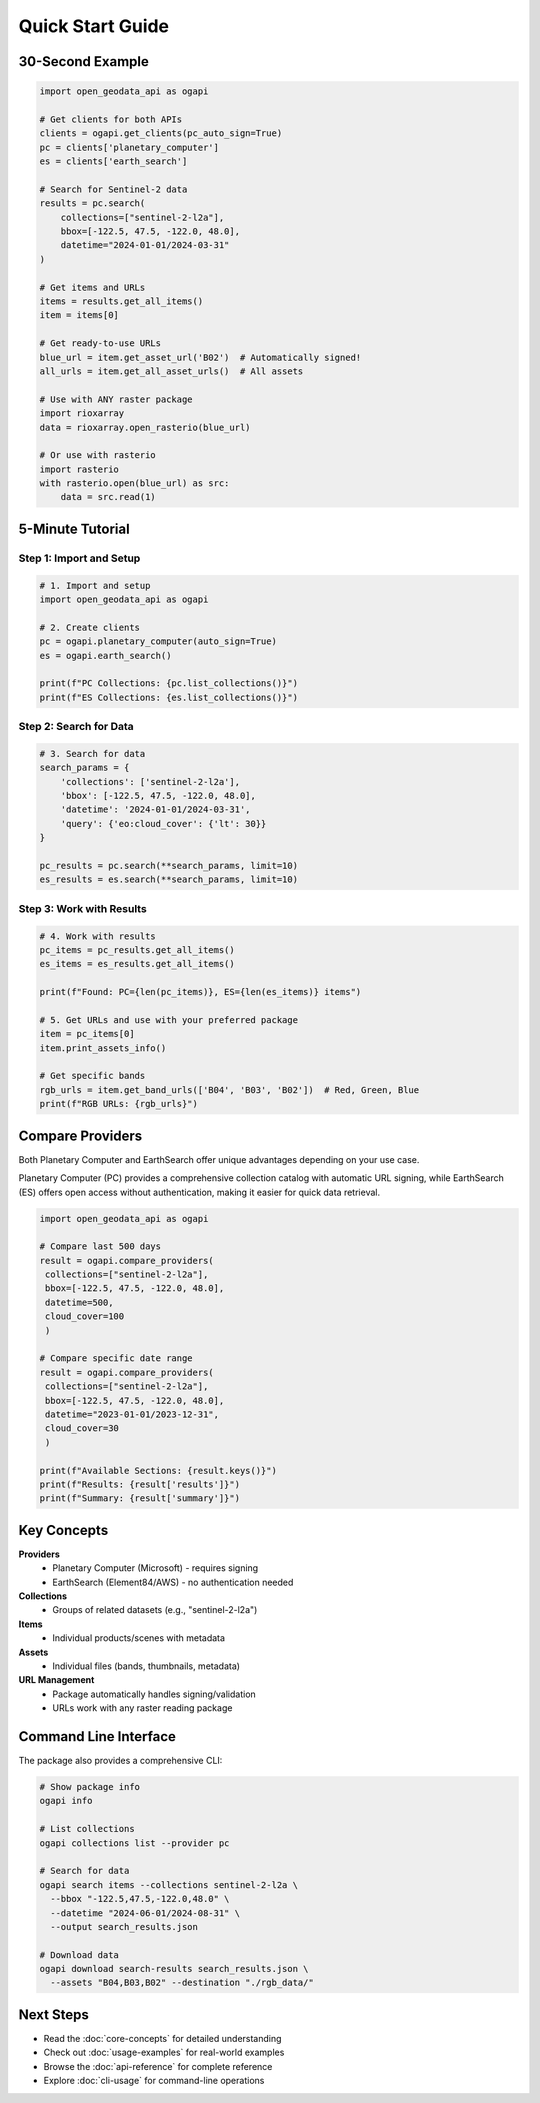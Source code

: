 Quick Start Guide
=================

30-Second Example
-----------------

.. code-block:: python

   import open_geodata_api as ogapi

   # Get clients for both APIs
   clients = ogapi.get_clients(pc_auto_sign=True)
   pc = clients['planetary_computer']
   es = clients['earth_search']

   # Search for Sentinel-2 data
   results = pc.search(
       collections=["sentinel-2-l2a"],
       bbox=[-122.5, 47.5, -122.0, 48.0],
       datetime="2024-01-01/2024-03-31"
   )

   # Get items and URLs
   items = results.get_all_items()
   item = items[0]

   # Get ready-to-use URLs
   blue_url = item.get_asset_url('B02')  # Automatically signed!
   all_urls = item.get_all_asset_urls()  # All assets

   # Use with ANY raster package
   import rioxarray
   data = rioxarray.open_rasterio(blue_url)

   # Or use with rasterio
   import rasterio
   with rasterio.open(blue_url) as src:
       data = src.read(1)

5-Minute Tutorial
-----------------

Step 1: Import and Setup
~~~~~~~~~~~~~~~~~~~~~~~~

.. code-block:: python

   # 1. Import and setup
   import open_geodata_api as ogapi

   # 2. Create clients
   pc = ogapi.planetary_computer(auto_sign=True)
   es = ogapi.earth_search()

   print(f"PC Collections: {pc.list_collections()}")
   print(f"ES Collections: {es.list_collections()}")

Step 2: Search for Data
~~~~~~~~~~~~~~~~~~~~~~~

.. code-block:: python

   # 3. Search for data
   search_params = {
       'collections': ['sentinel-2-l2a'],
       'bbox': [-122.5, 47.5, -122.0, 48.0],
       'datetime': '2024-01-01/2024-03-31',
       'query': {'eo:cloud_cover': {'lt': 30}}
   }

   pc_results = pc.search(**search_params, limit=10)
   es_results = es.search(**search_params, limit=10)

Step 3: Work with Results
~~~~~~~~~~~~~~~~~~~~~~~~~

.. code-block:: python

   # 4. Work with results
   pc_items = pc_results.get_all_items()
   es_items = es_results.get_all_items()

   print(f"Found: PC={len(pc_items)}, ES={len(es_items)} items")

   # 5. Get URLs and use with your preferred package
   item = pc_items[0]
   item.print_assets_info()

   # Get specific bands
   rgb_urls = item.get_band_urls(['B04', 'B03', 'B02'])  # Red, Green, Blue
   print(f"RGB URLs: {rgb_urls}")

Compare Providers
-----------------

Both Planetary Computer and EarthSearch offer unique advantages depending on your use case.

Planetary Computer (PC) provides a comprehensive collection catalog with automatic URL signing, while EarthSearch (ES) offers open access without authentication, making it easier for quick data retrieval.

.. code-block:: python

   import open_geodata_api as ogapi

   # Compare last 500 days
   result = ogapi.compare_providers(
    collections=["sentinel-2-l2a"],
    bbox=[-122.5, 47.5, -122.0, 48.0],
    datetime=500,
    cloud_cover=100
    )
    
   # Compare specific date range
   result = ogapi.compare_providers(
    collections=["sentinel-2-l2a"],
    bbox=[-122.5, 47.5, -122.0, 48.0],
    datetime="2023-01-01/2023-12-31",
    cloud_cover=30
    )

   print(f"Available Sections: {result.keys()}")
   print(f"Results: {result['results']}")
   print(f"Summary: {result['summary']}")

Key Concepts
------------

**Providers**
  - Planetary Computer (Microsoft) - requires signing
  - EarthSearch (Element84/AWS) - no authentication needed

**Collections**
  - Groups of related datasets (e.g., "sentinel-2-l2a")

**Items**
  - Individual products/scenes with metadata

**Assets**
  - Individual files (bands, thumbnails, metadata)

**URL Management**
  - Package automatically handles signing/validation
  - URLs work with any raster reading package

Command Line Interface
----------------------

The package also provides a comprehensive CLI:

.. code-block:: bash

   # Show package info
   ogapi info

   # List collections
   ogapi collections list --provider pc

   # Search for data
   ogapi search items --collections sentinel-2-l2a \
     --bbox "-122.5,47.5,-122.0,48.0" \
     --datetime "2024-06-01/2024-08-31" \
     --output search_results.json

   # Download data
   ogapi download search-results search_results.json \
     --assets "B04,B03,B02" --destination "./rgb_data/"

Next Steps
----------

- Read the :doc:`core-concepts` for detailed understanding
- Check out :doc:`usage-examples` for real-world examples
- Browse the :doc:`api-reference` for complete reference
- Explore :doc:`cli-usage` for command-line operations

